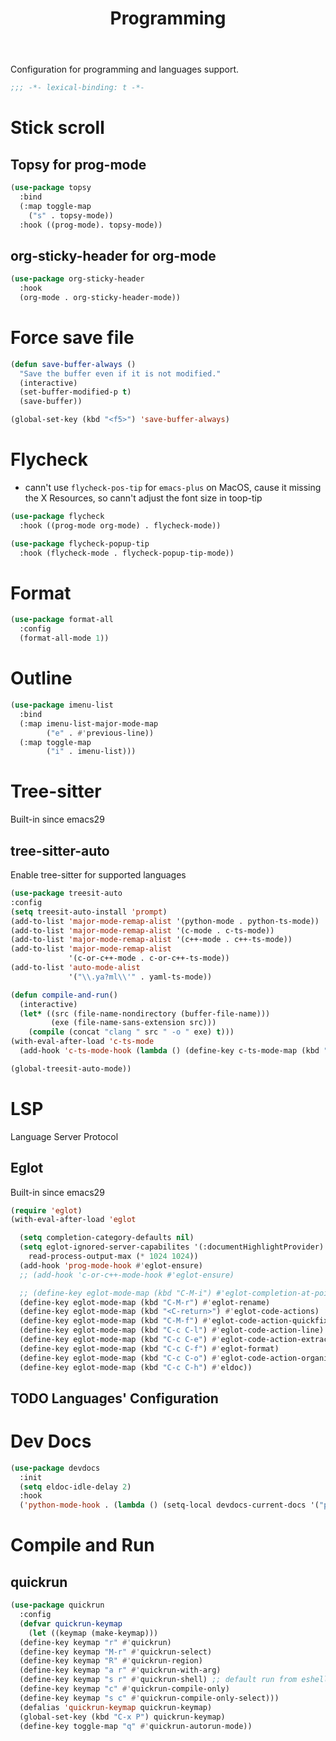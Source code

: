 #+title: Programming

Configuration for programming and languages support.

#+begin_src emacs-lisp
  ;;; -*- lexical-binding: t -*-
#+end_src

* Stick scroll

** Topsy for prog-mode
#+begin_src emacs-lisp
  (use-package topsy
    :bind
    (:map toggle-map
	  ("s" . topsy-mode))
    :hook ((prog-mode). topsy-mode))
#+end_src

** org-sticky-header for org-mode

#+begin_src emacs-lisp
  (use-package org-sticky-header
    :hook
    (org-mode . org-sticky-header-mode))
#+end_src
* Force save file
#+begin_src emacs-lisp
  (defun save-buffer-always ()
    "Save the buffer even if it is not modified."
    (interactive)
    (set-buffer-modified-p t)
    (save-buffer))

  (global-set-key (kbd "<f5>") 'save-buffer-always)
#+end_src


* Flycheck

- cann't use =flycheck-pos-tip= for ~emacs-plus~ on MacOS, cause it missing the X Resources, so cann't adjust the font size in toop-tip

#+begin_src emacs-lisp
  (use-package flycheck
    :hook ((prog-mode org-mode) . flycheck-mode))

  (use-package flycheck-popup-tip
    :hook (flycheck-mode . flycheck-popup-tip-mode))
#+end_src

* Format
#+begin_src emacs-lisp
  (use-package format-all
    :config
    (format-all-mode 1))
#+end_src

* Outline
#+begin_src emacs-lisp
  (use-package imenu-list
    :bind
    (:map imenu-list-major-mode-map
          ("e" . #'previous-line))
    (:map toggle-map
          ("i" . imenu-list)))
#+end_src

* Tree-sitter

Built-in since emacs29

** tree-sitter-auto
Enable tree-sitter for supported languages
#+begin_src emacs-lisp
  (use-package treesit-auto
  :config
  (setq treesit-auto-install 'prompt)
  (add-to-list 'major-mode-remap-alist '(python-mode . python-ts-mode))
  (add-to-list 'major-mode-remap-alist '(c-mode . c-ts-mode))
  (add-to-list 'major-mode-remap-alist '(c++-mode . c++-ts-mode))
  (add-to-list 'major-mode-remap-alist
               '(c-or-c++-mode . c-or-c++-ts-mode))
  (add-to-list 'auto-mode-alist
               '("\\.ya?ml\\'" . yaml-ts-mode))

  (defun compile-and-run()
    (interactive)
    (let* ((src (file-name-nondirectory (buffer-file-name)))
           (exe (file-name-sans-extension src)))
      (compile (concat "clang " src " -o " exe) t)))
  (with-eval-after-load 'c-ts-mode
    (add-hook 'c-ts-mode-hook (lambda () (define-key c-ts-mode-map (kbd "C-c C-r") #'compile-and-run))))

  (global-treesit-auto-mode))
#+end_src


* LSP
Language Server Protocol

** Eglot

Built-in since emacs29

#+begin_src emacs-lisp
  (require 'eglot)
  (with-eval-after-load 'eglot

    (setq completion-category-defaults nil)
    (setq eglot-ignored-server-capabilites '(:documentHighlightProvider)
	  read-process-output-max (* 1024 1024))
    (add-hook 'prog-mode-hook #'eglot-ensure)
    ;; (add-hook 'c-or-c++-mode-hook #'eglot-ensure)

    ;; (define-key eglot-mode-map (kbd "C-M-i") #'eglot-completion-at-point)
    (define-key eglot-mode-map (kbd "C-M-r") #'eglot-rename)
    (define-key eglot-mode-map (kbd "<C-return>") #'eglot-code-actions)
    (define-key eglot-mode-map (kbd "C-M-f") #'eglot-code-action-quickfix)
    (define-key eglot-mode-map (kbd "C-c C-l") #'eglot-code-action-line)
    (define-key eglot-mode-map (kbd "C-c C-e") #'eglot-code-action-extract)
    (define-key eglot-mode-map (kbd "C-c C-f") #'eglot-format)
    (define-key eglot-mode-map (kbd "C-c C-o") #'eglot-code-action-organize-imports)
    (define-key eglot-mode-map (kbd "C-c C-h") #'eldoc))
#+end_src


** TODO Languages' Configuration


* Dev Docs

#+begin_src emacs-lisp
  (use-package devdocs
    :init
    (setq eldoc-idle-delay 2)
    :hook
    ('python-mode-hook . (lambda () (setq-local devdocs-current-docs '("python~3.10")))))
#+end_src
* Compile and Run

** quickrun

#+begin_src emacs-lisp
  (use-package quickrun
    :config
    (defvar quickrun-keymap
      (let ((keymap (make-keymap)))
	(define-key keymap "r" #'quickrun)
	(define-key keymap "M-r" #'quickrun-select)
	(define-key keymap "R" #'quickrun-region)
	(define-key keymap "a r" #'quickrun-with-arg)
	(define-key keymap "s r" #'quickrun-shell) ;; default run from eshell
	(define-key keymap "c" #'quickrun-compile-only)
	(define-key keymap "s c" #'quickrun-compile-only-select)))
    (defalias 'quickrun-keymap quickrun-keymap)
    (global-set-key (kbd "C-x P") quickrun-keymap)
    (define-key toggle-map "q" #'quickrun-autorun-mode))
#+end_src
